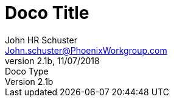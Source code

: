 = Doco Title
John Schuster <John.schuster@PhoenixWorkgroup.com>
v2.1b, 11/07/2018: Doco Type
:Author: John HR Schuster
:Company: Phoenix Learning Labs
:toc: left
:toclevels: 4:
:imagesdir: ./images
:pagenums:
:numbered: 
:chapter-label: 
:experimental:
:source-hightlighter: coderay
:icons: font
:docdir: */documents
:github: https://github.com/GeekMustHave/Github repository
:linkattrs:
:seclinks:
:title-logo-image: ./images/CreateDoco_PWC-PLL-Title-Logo.png








////
Thjis template created by GeekMustHave
////

